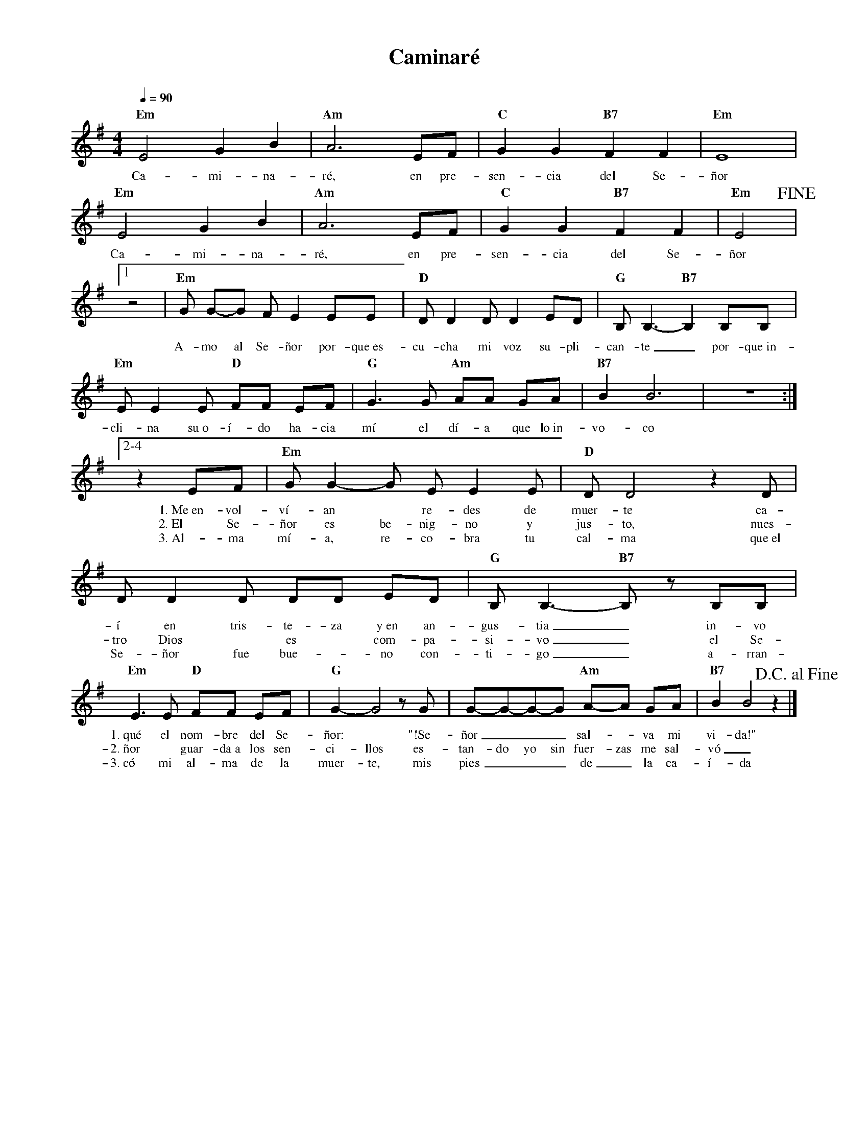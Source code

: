 %abc-2.2
%%MIDI program 74
%%topspace 0
%%composerspace 0
%%titlefont RomanBold 20
%%vocalfont Roman 12
%%composerfont RomanItalic 12
%%gchordfont RomanBold 12
%%tempofont RomanBold 12
%leftmargin 0.8cm
%rightmargin 0.8cm

X:1
T:Caminaré
C:
S:
M:4/4
L:1/4
Q:1/4=90
K:Em
%
%
    "Em"E2 G B | "Am"A3 E/2F/2 | "C"G G "B7"F F | "Em"E4 |
w: Ca-mi-na-ré, en pre-sen-cia del Se-ñor
    "Em"E2 G B | "Am"A3 E/2F/2 | "C"G G "B7"F F | "Em"E2 !fine!|1
w: Ca-mi-na-ré, en pre-sen-cia del Se-ñor
    [L:1/8]z4 | "Em"G G-G F E2 EE | "D"D D2 D D2 ED | "G"B,B,3-"B7"B,2 B,B, |
w: A-mo al Se-ñor por-que~es-cu-cha mi voz su-pli-can-te_ por-que~in-
    "Em"EE2 E "D"FF EF | "G"G3 G "Am"AA GA | "B7"B2 B6 | z8 :|2-4
w: cli-na su~o-í-do ha-cia mí el dí-a que lo~in-vo-co
    [L:1/8]z2 EF | "Em"G G2-G E E2 E | "D"D D4 z2 D | D D2 D DD ED | "G"B, B,3-"B7"B, z B,B, |
w: 1.~Me~en-vol-ví-an* re-des de muer-te ca-í en tris-te-za y~en an-gus-tia_ in-vo
w: 2.~El Se-ñor es be-nig-no y jus-to, nues-tro Dios* es* com-pa-si-vo_ el Se-
w: 3.~Al-ma mí-a, re-co-bra tu cal-ma que~el Se-ñor fue bue-*no con-ti-go_ a-rran-
    "Em"E3 E "D"FF EF | "G"G2-G4 z G | G-G-G-G "Am"A-A GA | "B7"B2 B4 z2 !D.C.alfine! |]
w: 1.~qué el nom-bre del Se-ñor:* "!Se-ñor___ sal--va mi vi-da!"
w: 2.~ñor* guar-da~a los sen-ci-llos es-tan-do yo sin fuer-zas me sal-vó_
w: 3.~có mi al-ma de la muer-te, mis pies___ de_ la ca-í-da